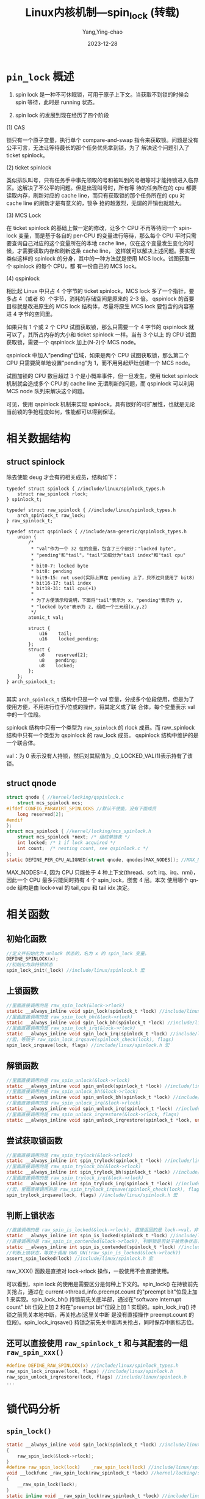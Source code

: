 :PROPERTIES:
:ID:       355dd3cd-1b70-4109-8245-8f9aa1d55983
:NOTER_DOCUMENT: https://www.cnblogs.com/hellokitty2/p/16368024.html
:NOTER_OPEN: eww
:END:
#+TITLE: Linux内核机制—spin_lock (转载)
#+AUTHOR: Yang,Ying-chao
#+DATE:   2023-12-28
#+OPTIONS:  ^:nil _:nil H:7 num:t toc:2 \n:nil ::t |:t -:t f:t *:t tex:t d:(HIDE) tags:not-in-toc
#+STARTUP:   oddeven lognotestate
#+SEQ_TODO: TODO(t) INPROGRESS(i) WAITING(w@) | DONE(d) CANCELED(c@)
#+LANGUAGE: en
#+TAGS:     noexport(n)
#+EXCLUDE_TAGS: noexport



*  =pin_lock= 概述
:PROPERTIES:
:CUSTOM_ID: h:ac3c4fa2-488d-4149-b554-d2218edc64e9
:END:

1. spin lock 是一种不可休眠锁，可用于原子上下文。当获取不到锁的时候会 spin 等待，此时是 running 状态。

2. spin lock 的发展到现在经历了四个阶段

(1) CAS

锁只有一个原子变量，执行单个 compare-and-swap 指令来获取锁。问题是没有公平可言，无法让等待最长的那个任务优先拿到锁，为了
解决这个问题引入了 ticket spinlock。

(2) ticket spinlock

类似排队叫号，只有任务手中事先领取的号和被叫到的号相等时才能持锁进入临界区。这解决了不公平的问题。但是出现叫号时，所有等
待的任务所在的 cpu 都要读取内存，刷新对应的 cache line，而只有获取锁的那个任务所在的 cpu 对 cache line 的刷新才是有意义的，锁争
抢的越激烈，无谓的开销也就越大。

(3) MCS Lock

在 ticket spinlock 的基础上做一定的修改，让多个 CPU 不再等待同一个 spinlock 变量，而是基于各自的 per-CPU 的变量进行等待，那么每个
CPU 平时只需要查询自己对应的这个变量所在的本地 cache line，仅在这个变量发生变化的时候，才需要读取内存和刷新这条 cache line，
这样就可以解决上述问题。要实现类似这样的 spinlock 的分身，其中的一种方法就是使用 MCS lock。试图获取一个 spinlock 的每个 CPU，都
有一份自己的 MCS lock。

(4) qspinlock

相比起 Linux 中只占 4 个字节的 ticket spinlock，MCS lock 多了一个指针，要多占 4（或者 8）个字节，消耗的存储空间是原来的 2-3 倍。
qspinlock 的首要目标就是改进原生的 MCS lock 结构体，尽量将原生 MCS lock 要包含的内容塞进 4 字节的空间里。

如果只有 1 个或 2 个 CPU 试图获取锁，那么只需要一个 4 字节的 qspinlock 就可以了，其所占内存的大小和 ticket spinlock 一样。当有 3 个以上
的 CPU 试图获取锁，需要一个 qspinlock 加上(N-2)个 MCS node。

qspinlock 中加入”pending”位域，如果是两个 CPU 试图获取锁，那么第二个 CPU 只需要简单地设置”pending”为 1，而不用另起炉灶创建一个
MCS node。

试图加锁的 CPU 数目超过 3 个是小概率事件，但一旦发生，使用 ticket spinlock 机制就会造成多个 CPU 的 cache line 无谓刷新的问题，而
qspinlock 可以利用 MCS node 队列来解决这个问题。

可见，使用 qspinlock 机制来实现 spinlock，具有很好的可扩展性，也就是无论当前锁的争抢程度如何，性能都可以得到保证。

* 相关数据结构
:PROPERTIES:
:CUSTOM_ID: h:af803ca3-6514-4ef5-a060-23dc07163a51
:END:

** struct spinlock
:PROPERTIES:
:CUSTOM_ID: h:0bc412b4-41a6-47f9-a084-5b9c4dba03c7
:END:

除去使能 deug 才会有的相关成员，结构如下：

#+begin_src c -r
  typedef struct spinlock { //include/linux/spinlock_types.h
      struct raw_spinlock rlock;
  } spinlock_t;

  typedef struct raw_spinlock { //include/linux/spinlock_types.h
      arch_spinlock_t raw_lock;
  } raw_spinlock_t;

  typedef struct qspinlock { //include/asm-generic/qspinlock_types.h
      union {
          /*
           ,* "val"作为一个 32 位的变量，包含了三个部分："locked byte",
           ,* "pending"和"tail"，"tail"又细分为"tail index"和"tail cpu"
           ,*
           ,* bit0-7: locked byte
           ,* bit8: pending
           ,* bit9-15: not used(实际上算在 pending 上了，只不过只使用了 bit8)
           ,* bit16-17: tail index
           ,* bit18-31: tail cpu(+1)
           ,*
           ,* 为了方便演示和说明，下面将"tail"表示为 x, "pending"表示为 y,
           ,* "locked byte"表示为 z, 组成一个三元组(x,y,z)
           ,*/
          atomic_t val;

          struct {
              u16    tail;
              u16    locked_pending;
          };
          struct {
              u8    reserved[2];
              u8    pending;
              u8    locked;
          };
      };
  } arch_spinlock_t;

#+end_src

其实 =arch_spinlock_t= 结构中只是一个 val 变量，分成多个位段使用，但是为了使用方便，不用进行位于/位或的操作，将其定义成了联
合体，每个变量表示 val 中的一个位段。

spinlock 结构中只有一个类型为 ~raw_spinlock~ 的 rlock 成员。而 raw_spinlock 结构中只有一个类型为 qspinlock 的 raw_lock 成员。
qspinlock 结构中维护的是一个联合体。

val：为 0 表示没有人持锁，然后对其赋值为 _Q_LOCKED_VAL(1)表示持有了该锁。



** struct qnode
:PROPERTIES:
:CUSTOM_ID: h:ff217c37-8fee-4d66-899c-1b61079fdcc9
:END:

#+begin_src c
struct qnode { //kernel/locking/qspinlock.c
    struct mcs_spinlock mcs;
#ifdef CONFIG_PARAVIRT_SPINLOCKS //默认不使能，没有下面成员
    long reserved[2];
#endif
};
struct mcs_spinlock { //kernel/locking/mcs_spinlock.h
    struct mcs_spinlock *next; /* 组成单链表 */
    int locked; /* 1 if lock acquired */
    int count;  /* nesting count, see qspinlock.c */
};
static DEFINE_PER_CPU_ALIGNED(struct qnode, qnodes[MAX_NODES]); //MAX_NODES=4
#+end_src

MAX_NODES=4, 因为 CPU 只能处于 4 种上下文(thread、soft irq、irq、nmi)，因此一个 CPU 最多只能同时持有 4 个 spin_lock，嵌套 4 层。本次
使用哪个 qnode 结构是由 lock->val 的 tail_cpu 和 tail idx 决定。



* 相关函数
:PROPERTIES:
:CUSTOM_ID: h:de96322f-228c-4b02-816e-2c21f180b8d8
:END:

** 初始化函数
:PROPERTIES:
:CUSTOM_ID: h:5d759b92-82ff-42b4-9d57-33c6bcbbd80b
:END:

#+begin_src c
//定义并初始化为 unlock 状态的，名为 x 的 spin_lock 变量。
DEFINE_SPINLOCK(x);
//初始化为非持锁状态
spin_lock_init(_lock) //include/linux/spinlock.h 宏
#+end_src

** 上锁函数
:PROPERTIES:
:CUSTOM_ID: h:3c9c36a5-9705-4007-a997-cd9fa364e497
:END:

#+begin_src c
//里面直接调用的是 raw_spin_lock(&lock->rlock)
static __always_inline void spin_lock(spinlock_t *lock) //include/linux/spinlock.h
//里面直接调用的是 raw_spin_lock_bh(&lock->rlock)
static __always_inline void spin_lock_bh(spinlock_t *lock) //include/linux/spinlock.h
//里面直接调用的是 raw_spin_lock_irq(&lock->rlock)
static __always_inline void spin_lock_irq(spinlock_t *lock) //include/linux/spinlock.h
//宏，等效于 raw_spin_lock_irqsave(spinlock_check(lock), flags)
spin_lock_irqsave(lock, flags) //include/linux/spinlock.h 宏
#+end_src

** 解锁函数
:PROPERTIES:
:CUSTOM_ID: h:6ed0c420-d4d7-4a49-8429-d63a29040446
:END:

#+begin_src c
//里面直接调用的是 raw_spin_unlock(&lock->rlock)
static __always_inline void spin_unlock(spinlock_t *lock) //include/linux/spinlock.h
//里面直接调用的是 raw_spin_unlock_bh(&lock->rlock)
static __always_inline void spin_unlock_bh(spinlock_t *lock) //include/linux/spinlock.h
//里面直接调用的是 raw_spin_unlock_irq(&lock->rlock)
static __always_inline void spin_unlock_irq(spinlock_t *lock) //include/linux/spinlock.h
//里面直接调用的是 raw_spin_unlock_irqrestore(&lock->rlock, flags)
static __always_inline void spin_unlock_irqrestore(spinlock_t *lock, unsigned long flags) //include/linux/spinlock.h
#+end_src

** 尝试获取锁函数
:PROPERTIES:
:CUSTOM_ID: h:0328de7e-60d8-4fed-84ee-9f87ea212509
:END:

#+begin_src c
//里面直接调用的是 raw_spin_trylock(&lock->rlock)
static __always_inline int spin_trylock(spinlock_t *lock) //include/linux/spinlock.h
//里面直接调用的是 raw_spin_trylock_bh(&lock->rlock)
static __always_inline int spin_trylock_bh(spinlock_t *lock) //include/linux/spinlock.h
//里面直接调用的是 raw_spin_trylock_irq(&lock->rlock)
static __always_inline int spin_trylock_irq(spinlock_t *lock) //include/linux/spinlock.h
//宏，里面直接调用的是 raw_spin_trylock_irqsave(spinlock_check(lock), flags);
spin_trylock_irqsave(lock, flags) //include/linux/spinlock.h 宏
#+end_src

** 判断上锁状态
:PROPERTIES:
:CUSTOM_ID: h:7d4fd4ec-c540-4189-b61e-89be724f406f
:END:

#+begin_src c
//直接调用的是 raw_spin_is_locked(&lock->rlock), 直接返回的是 lock->val，非 0 表示 locked 的状态，0表示非 locked 状态
static __always_inline int spin_is_locked(spinlock_t *lock) //include/linux/spinlock.h
//直接调用的是 raw_spin_is_contended(&lock->rlock), 判断锁是否处于被竞争状态，也即是否有任务在等待获取锁，为真表示锁处于竞争状态
static __always_inline int spin_is_contended(spinlock_t *lock) //include/linux/spinlock.h
//判断上锁状态，等效于调用 BUG_ON(!raw_spin_is_locked(&lock->rlock))
assert_spin_locked(lock) //include/linux/spinlock.h 宏
#+end_src

raw_XXX() 函数是直接对 lock->rlock 操作，一般使用不会直接使用。

可以看到，spin lock 的使用是需要区分是何种上下文的。spin_lock() 在持锁前先关抢占，通过在
current->thread_info.preempt.count 的"preempt bit"位段上加 1 来实现。spin_lock_bh() 持锁前先关底半部，通过在"software
interrupt count" bit 位段上加 2 和在"preempt bit"位段上加 1 实现的。spin_lock_irq() 持锁之前先关本地中断，再关抢占(这里关中断
是没有直接操作 preempt.count 的位段)。spin_lock_irqsave() 持锁之前先关中断再关抢占，同时保存中断标志位。

** 还可以直接使用 =raw_spinlock_t= 和与其配套的一组 =raw_spin_xxx()=
:PROPERTIES:
:CUSTOM_ID: h:e5859ac4-e6ed-4d9d-aad8-55bff1770ccd
:END:

#+begin_src c
#define DEFINE_RAW_SPINLOCK(x) //include/linux/spinlock_types.h
raw_spin_lock_irqsave(lock, flags) //include/linux/spinlock.h
raw_spin_unlock_irqrestore(lock, flags) //include/linux/spinlock.h
...
#+end_src


* 锁代码分析
:PROPERTIES:
:CUSTOM_ID: h:99559801-d2f0-4850-8000-f4326f72a359
:END:

** =spin_lock()=
:PROPERTIES:
:CUSTOM_ID: h:21c8b10c-e5e1-4d2e-9a4b-dd13c57332b5
:END:

#+begin_src c
static __always_inline void spin_lock(spinlock_t *lock) //include/linux/spinlock.h
{
    raw_spin_lock(&lock->rlock);
}
#define raw_spin_lock(lock)    _raw_spin_lock(lock) //include/linux/spinlock.h
void __lockfunc _raw_spin_lock(raw_spinlock_t *lock) //kernel/locking/spinlock.c
{
    __raw_spin_lock(lock);
}
static inline void __raw_spin_lock(raw_spinlock_t *lock) //include/linux/spinlock_api_smp.h
{
    /* 关抢占 */
    preempt_disable();
    /* 默认不使能 CONFIG_LOCKDEP，是个空函数 */
    spin_acquire(&lock->dep_map, 0, 0, _RET_IP_);
    /* 默认不使能 CONFIG_LOCK_STAT,      等效于 do_raw_spin_lock(lock) */
    LOCK_CONTENDED(lock, do_raw_spin_trylock, do_raw_spin_lock);
}
static inline void do_raw_spin_lock(raw_spinlock_t *lock) __acquires(lock) //include/linux/spinlock.h
{
    /* 静态代码检查相关，忽略之 */
    __acquire(lock);
    arch_spin_lock(&lock->raw_lock);
    mmiowb_spin_lock();
}
#define arch_spin_lock(l)    queued_spin_lock(l) //include/asm-generic/qspinlock.h
/**
 * queued_spin_lock - acquire a queued spinlock
 * @lock: Pointer to queued spinlock structure, that is arch_spinlock_t.
 */
static __always_inline void queued_spin_lock(struct qspinlock *lock) //include/asm-generic/qspinlock.h
{
    u32 val = 0;
    /*
     * 参数(*v, *old, new):
     *    if (*v == *old) {*v = new; return true;}
     *    if (*v != *old) {*old = *v; return false;}
     *
     * 如果 lock->val == 0, lock->val = _Q_LOCKED_VAL; return true;
     * 也就是说 lock->val 为 0 表示没有人持锁，此时赋值为 1 表示持有了该锁
     */
    if (likely(atomic_try_cmpxchg_acquire(&lock->val, &val, _Q_LOCKED_VAL)))
        return;
    /* 若是上面持锁失败，进入持锁慢速路径，上面进行了赋值，传参 val=lock->val */
    queued_spin_lock_slowpath(lock, val);
}
#+end_src

** spin_lock 持锁慢速路径 queued_spin_lock_slowpath():
:PROPERTIES:
:CUSTOM_ID: h:2dcaa6de-51ee-4f66-9dcc-7380cc1cd15d
:END:

#+begin_src c
/**
 * queued_spin_lock_slowpath - acquire the queued spinlock
 * @lock: Pointer to queued spinlock structure
 * @val: Current value of the queued spinlock 32-bit word
 *
 * val: (queue tail(bit16-31 x), pending bit(bit8 y), lock value(bit0-7 z))
 *
 *              fast     :    slow                                  :    unlock
 *                       :                                          :
 * uncontended  (0,0,0) -:--> (0,0,1) ------------------------------:--> (*,*,0)
 *                       :       | ^--------.------.             /  :
 *                       :       v           \      \            |  :
 * pending               :    (0,1,1) +--> (0,1,0)   \           |  :
 *                       :       | ^--'              |           |  :
 *                       :       v                   |           |  :
 * uncontended           :    (n,x,y) +--> (n,0,0) --'           |  :
 *   queue               :       | ^--'                          |  :
 *                       :       v                               |  :
 * contended             :    (*,x,y) +--> (*,0,0) ---> (*,0,1) -'  :
 *   queue               :         ^--'                             :
 */
/*
queued_spin_lock 传参(lock, lock->val)
*/
void queued_spin_lock_slowpath(struct qspinlock *lock, u32 val)
{
    struct mcs_spinlock *prev, *next, *node;
    u32 old, tail;
    int idx;
    /* 32 >= 1<<14 恒不成立 */
    BUILD_BUG_ON(CONFIG_NR_CPUS >= (1U << _Q_TAIL_CPU_BITS));
    /* 默认为 false，恒不执行 */
    if (pv_enabled())
        goto pv_queue;
    /* 默认为 false，恒不执行 */
    if (virt_spin_lock(lock))
        return;
    /*
     * Wait for in-progress pending->locked hand-overs with a bounded
     * number of spins so that we guarantee forward progress. 0,1,0 -> 0,0,1
     */
    /*
     * 进入慢速路径时有任务在等待 spin lock，执行这段代码时间内它可能已经获取到 spin lock 了，
     * 这里更新下从 lock->val 读取到的值.
     */
    if (val == _Q_PENDING_VAL) { //1<<8
        int cnt = _Q_PENDING_LOOPS; //1
        /*
         * 函数作用：死循环读取 lock->val 的值，直到 arg2 为真才返回读取的结果。
         * VAL 为读取的 lock->val 的值.
         * 含义为死循环读取 lock->val 的值，直到 lock->val != _Q_PENDING_VAL(即 1<<8),
         * 或尝试读取的次数达到 cnt 次，这里 cnt 初始化为 1，其实就只是读取一次。
         */
        val = atomic_cond_read_relaxed(&lock->val, (VAL != _Q_PENDING_VAL) || !cnt--);
    }
    /*
     * If we observe any contention; queue.
     *
     * 除了 lock value(即 z)之外，还有其它位段不为 0，说明已经有任务处于 pending 等锁的状态了，
     * 那么就直接 queue，在自己的 mcs 锁上自旋，不要在 lock->val 上自旋了。
     */
    if (val & ~_Q_LOCKED_MASK) // val & ~0xff
        goto queue;
    /*
     * trylock || pending
     * 0,0,* -> 0,1,* -> 0,0,1 pending, trylock
     *
     * 代码走到这里，说明没有任务处于 pending 状态，那么设置锁的 pending 标志，标识本任务
     * 要 pending 了。
     * 函数等效于 ret = lock->val; lock->val |= _Q_PENDING_VAL(1<<8); val = ret;
     */
    val = queued_fetch_set_pending_acquire(lock);
    /*
     * If we observe contention, there is a concurrent locker.
     *
     * Undo and queue; our setting of PENDING might have made the
     * n,0,0 -> 0,0,0 transition fail and it will now be waiting
     * on @next to become !NULL.
     *
     * 在执行这段代码期间，若是有任务进入了 pending 状态(设置了 pending 标识或
     * 在 msc lock 上 spin 了)，那么也是要直接 queue 的，在自己的 msc lock 上 spin，
     * 不要在 lock->val 上 spin 了。
     * 若情况是其它任务在 mcs lock 上自旋了，就清除自己或上的 pending 标志。
     */
    if (unlikely(val & ~_Q_LOCKED_MASK)) { //~0xff
        /* Undo PENDING if we set it. */
        if (!(val & _Q_PENDING_MASK)) //_Q_PENDING_MASK = 0xff<<8
            /* 直接 lock->pending=0, 将 pending 位段清 0，看来 pending 位段只使用了 bit8 */
            clear_pending(lock);
        goto queue;
    }
    /*
     * We're pending, wait for the owner to go away.
     *
     * 0,1,1 -> 0,1,0
     *
     * this wait loop must be a load-acquire such that we match the
     * store-release that clears the locked bit and create lock
     * sequentiality; this is because not all
     * clear_pending_set_locked() implementations imply full
     * barriers.
     *
     * 代码走到这里，说明目前只有一个任务正持有锁(也可能已经释放了)，且没有任务等待。
     * 那么就在 lock->val 上自旋等待，只有锁的 owner 退出临界区。
     * 上面的这个 pending 位段为 1 还是上面本任务设置的。
     */
    if (val & _Q_LOCKED_MASK) //0xff
        atomic_cond_read_acquire(&lock->val, !(VAL & _Q_LOCKED_MASK)); //【1. 在 lock->val 上 spin】
    /*
     * take ownership and clear the pending bit.
     * 0,1,0 -> 0,0,1
     *
     * owner 退出临界区释放锁了，我们就获取锁，清除我们设置的 pending 标志位。
     * 通过将 bit0-15 设置为 1 来实现的。
     */
    clear_pending_set_locked(lock);
    /* 默认不使能 CONFIG_LOCK_EVENT_COUNTS，为空 */
    lockevent_inc(lock_pending);
    /* 这个路径下，我们就是锁的第一继承人，获取到锁后就退出了 */
    return;
    /*
     * End of pending bit optimistic spinning and beginning of MCS queuing.
     *
     * 下面就是非第一位继承人，要在自己的 msc node 节点上自旋了。
     */
queue:
    /* 原生有记录进入执行慢速路径的次数 */
    lockevent_inc(lock_slowpath);
pv_queue:
    /* 获取当前 cpu 的 spin lock 嵌套深度 */
    node = this_cpu_ptr(&qnodes[0].mcs);
    idx = node->count++; //先赋值，再嵌套计数加 1
    //对 tail(即 x)的 tail cpu 和 tail idx 位段进行编码
    tail = encode_tail(smp_processor_id(), idx);
    /*
     * 4 nodes are allocated based on the assumption that there will
     * not be nested NMIs taking spinlocks. That may not be true in
     * some architectures even though the chance of needing more than
     * 4 nodes will still be extremely unlikely. When that happens,
     * we fall back to spinning on the lock directly without using
     * any MCS node. This is not the most elegant solution, but is
     * simple enough.
     * 翻译：基于不会有嵌套 NMI 采用自旋锁的假设分配了 4 个节点。这在某
     * 些架构中可能并非如此，即使需要超过 4 的可能性仍然极小。发生这种情
     * 况时，我们会退回到直接在锁上自旋而不使用任何 MCS 节点。这不是最优
     * 雅的解决方案，但足够简单。
     * 判断了等于，说明最大只允许嵌套 3 层。这里有个统计，若为真，说明出现
     * 了 nmi 中断中持 spin lock 锁的嵌套。
     */
    if (unlikely(idx >= MAX_NODES)) {
        lockevent_inc(lock_no_node);
        /* 退回到在 lock->val 上 spin 的状态，几乎不可能进到上面 if 语句中来 */
        while (!queued_spin_trylock(lock))
            cpu_relax();
        goto release;
    }
    /* 返回当前 cpu 的 qnodes[idx].mcs 节点的地址 */
    node = grab_mcs_node(node, idx);
    /* Keep counts of non-zero index values: */
    lockevent_cond_inc(lock_use_node2 + idx - 1, idx);
    /*
     * Ensure that we increment the head node->count before initialising
     * the actual node. If the compiler is kind enough to reorder these
     * stores, then an IRQ could overwrite our assignments.
     */
    barrier();
    /*不是继承者 locked 为 0, 最尾部节点指向 NULL */
    node->locked = 0;
    node->next = NULL;
    /* 默认没有定义_GEN_PV_LOCK_SLOWPATH，是空函数 */
    pv_init_node(node);
    /*
     * We touched a (possibly) cold cacheline in the per-cpu queue node;
     * attempt the trylock once more in the hope someone let go while we
     * weren't watching.
     * 尝试获取锁，成功返回 1，失败返回 0
     */
    if (queued_spin_trylock(lock))
        goto release;
    /*
     * Ensure that the initialisation of @node is complete before we
     * publish the updated tail via xchg_tail() and potentially link
     * @node into the waitqueue via WRITE_ONCE(prev->next, node) below.
     */
    smp_wmb();
    /*
     * Publish the updated tail. We have already touched the queueing cacheline;
     * don't bother with pending stuff.
     * p,*,* -> n,*,*
     */
    /*
     * 等效于：ret=lock->tail; lock->tail=tail>>_Q_TAIL_OFFSET; old = ret<<_Q_TAIL_OFFSET
     * 也即是将 tail 值赋值给 lock->val 的 bit16-31.
     * 也就是说 lock->tail 恒指向最后一个 pending 锁的任务对应的 msc node 节点上 ###########
     */
    old = xchg_tail(lock, tail);
    next = NULL;
    /*
     * if there was a previous node; link it and wait until reaching the head of the
     * waitqueue.
     * 为真，说明之前已经有 mcs node 等待节点存在了。
     */
    if (old & _Q_TAIL_MASK) { //bit16-bit31, 也即是 tail 的掩码
        /* 获取的是 cpu 的嵌套深度 idx 为下标的节点 */
        prev = decode_tail(old); //return per_cpu_ptr(&qnodes[idx].mcs, cpu)
        /* Link @node into the waitqueue. 构建 msc 链表 */
        WRITE_ONCE(prev->next, node);
        pv_wait_node(node, prev); //空函数
        /* 死循环，spin 等待，直到 node->locked 不为 0 才退出 spin */
        arch_mcs_spin_lock_contended(&node->locked); //【2. 在 mcs node->locked 上 spin】
        /*
         * While waiting for the MCS lock, the next pointer may have
         * been set by another lock waiter. We optimistically load
         * the next pointer & prefetch the cacheline for writing
         * to reduce latency in the upcoming MCS unlock operation.
         * 翻译：在等待 MCS 锁时，下一个指针可能已被另一个锁的 waiter 设置(在另一个 cpu 上，
         * 若被设置 next 就不为 NULL)。我们乐观地加载下一个指针并为写入预取缓存线，以减少
         * 即将到来的 MCS 解锁操作的延迟。
         */
        next = READ_ONCE(node->next);
        if (next)
            prefetchw(next); //cache line 预取
    }
    /*
     * we're at the head of the waitqueue, wait for the owner & pending to
     * go away.
     *
     * *,x,y -> *,0,0
     *
     * this wait loop must use a load-acquire such that we match the
     * store-release that clears the locked bit and create lock
     * sequentiality; this is because the set_locked() function below
     * does not imply a full barrier.
     *
     * The PV pv_wait_head_or_lock function, if active, will acquire
     * the lock and return a non-zero value. So we have to skip the
     * atomic_cond_read_acquire() call. As the next PV queue head hasn't
     * been designated yet, there is no way for the locked value to become
     * _Q_SLOW_VAL. So both the set_locked() and the
     * atomic_cmpxchg_relaxed() calls will be safe.
     *
     * If PV isn't active, 0 will be returned instead.
     *
     */
    /* 没有使能，函数直接返回 0 */
    if ((val = pv_wait_head_or_lock(lock, node)))
        goto locked;
    /* 代码走到这里，当前任务就是锁的第一继承人了 */
    /*
     * 死循环等待，直到         lock->val 的 y(pending bit)和 z(locked byte)都是 0,  并返回 lock->val
     * spin_unlock 时直接将 lock->val 赋值为 0, 判断 pending bit 是为还没进入 msc spin 的尝试
     * 持锁的任务让路的应该。
     */
    val = atomic_cond_read_acquire(&lock->val, !(VAL & _Q_LOCKED_PENDING_MASK)); //【3. 在 lock->val 上 spin】
locked:
    /*
     * claim the lock:
     *
     * n,0,0 -> 0,0,1 : lock, uncontended
     * *,*,0 -> *,*,1 : lock, contended
     *
     * If the queue head is the only one in the queue (lock value == tail)
     * and nobody is pending, clear the tail code and grab the lock.
     * Otherwise, we only need to grab the lock.
     */
    /*
     * In the PV case we might already have _Q_LOCKED_VAL set, because
     * of lock stealing; therefore we must also allow:
     *
     * n,0,1 -> 0,0,1
     *
     * Note: at this point: (val & _Q_PENDING_MASK) == 0, because of the
     *       above wait condition, therefore any concurrent setting of
     *       PENDING will make the uncontended transition fail.
     */
    /*
     * 走到这里，val 的 lock 和 pending 是为 0 的，但是 tail 中可能还保存着其它等待者的信息。
     * lock->tail 指向最后一个等待获取锁的任务的 mcs node 节点，若和自己相等，说明自己
     * 是唯一一个 mcs node 节点。
     */
    if ((val & _Q_TAIL_MASK) == tail) {
        /*
         * if (lock->val == val) {lock->val = _Q_LOCKED_VAL; return true;} 持锁退出
         * if (lock->val != val) {val = lock->val; return false;} //没持锁
         */
        if (atomic_try_cmpxchg_relaxed(&lock->val, &val, _Q_LOCKED_VAL))
            goto release; /* No contention */
    }
    /* 下面就是还有新的任务等待了，有新 msc                 node 串联在链表上了 */
    /*
     * Either somebody is queued behind us or _Q_PENDING_VAL got set
     * which will then detect the remaining tail and queue behind us
     * ensuring we'll see a @next.
     */
    /* 直接赋值 lock->locked = _Q_LOCKED_VAL，即对 bit0-7 locked byte 进行赋值，已经持锁了 */
    set_locked(lock);
    /*
     * contended path; wait for next if not observed yet, release.
     * 等待已经更新 lock->tail 的新的 waiter 挂在 msc 链表上
     */
    if (!next)
        /* 死循环等待，直到 node->next 不为 NULL，通过不会等待很多次 */
        next = smp_cond_load_relaxed(&node->next, (VAL)); //【4. 在 mcs node->next 上 spin】
    /*
     * 直接 next->locked = 1, 将下一个 mcs 节点设为第一继承人，
     * 其就会退出在 node->locked 上的自旋，改为在 lock->val 上的自旋
     */
    arch_mcs_spin_unlock_contended(&next->locked);
    /*没有使能，为空 */
    pv_kick_node(lock, next);
    /* 下面就是获取到 spin_lock 锁后的逻辑了 */
release:
    /* release the node. qnodes[0].mcs.count - 1 应该是和前面的加 1 相对应的 */
    __this_cpu_dec(qnodes[0].mcs.count);
}
EXPORT_SYMBOL(queued_spin_lock_slowpath);
#+end_src

a. spin lock 持锁后就一直在临界区了，不会休眠，因此不需要记录锁的 owner。
b. 非第一继承人的 waiter 在自己的 mcs node 的 node->locked 上的自旋，而第一继承人在 lock->val 上自旋。
c. 每个 cpu 有一个 mcs node[]数组，数组中有 4 个 mcs node 成员，对应四种嵌套深度(thread、softirq、irq、nmi)，若是没有嵌套的话，
使用的恒定是 node[0].
d. 一个锁对应的 mcs node 节点构成一个单链表，以 NULL 结尾，lock->val 的 tail 域"指向"最后一个获取锁的 waiter 所对应的 mcs node 节
点。

(1) queued_spin_trylock 函数，尝试获取 spin lock。

#+begin_src c
/**
 * queued_spin_trylock - try to acquire the queued spinlock
 * @lock : Pointer to queued spinlock structure
 * Return: 1 if lock acquired, 0 if failed
 */
static __always_inline int queued_spin_trylock(struct qspinlock *lock)
{
    u32 val = atomic_read(&lock->val);
    /* 这里 val 不等于 0 就退出了，若没退出走到下面就是本线程可以持锁的状态了 */
    if (unlikely(val))
        return 0;
    /*
     * 参数：(atomic_t *v, int *old, int new)
     * if (*v == *old) {*v = new; return true;}
     * if (*v != *old) {*old = *v; return false;}
     */
    return likely(atomic_try_cmpxchg_acquire(&lock->val, &val, _Q_LOCKED_VAL));
}
#+end_src


* 解锁代码分析
:PROPERTIES:
:CUSTOM_ID: h:1f8557df-11a7-4ad4-bcf7-d3a4d569749d
:END:

** =spin_unlock()= 函数
:PROPERTIES:
:CUSTOM_ID: h:8ad2683c-f285-4321-8995-dc22478091a8
:END:

#+begin_src c
static __always_inline void spin_unlock(spinlock_t *lock) //include/linux/spinlock.h
{
    raw_spin_unlock(&lock->rlock);
}
#define raw_spin_unlock(lock)    _raw_spin_unlock(lock) //include/linux/spinlock.h
void __lockfunc _raw_spin_unlock(raw_spinlock_t *lock) //kernel/locking/spinlock.c
{
    __raw_spin_unlock(lock);
}
EXPORT_SYMBOL(_raw_spin_unlock);
static inline void __raw_spin_unlock(raw_spinlock_t *lock) //include/linux/spinlock_api_smp.h
{
    spin_release(&lock->dep_map, _RET_IP_);
    do_raw_spin_unlock(lock);
    /* unlock 后开抢占 */
    preempt_enable();
}
static inline void do_raw_spin_unlock(raw_spinlock_t *lock) __releases(lock) //include/linux/spinlock.h
{
    /* 没使能 CONFIG_MMIOWB，是个空函数 */
    mmiowb_spin_unlock();
    arch_spin_unlock(&lock->raw_lock);
    __release(lock);
}
#define arch_spin_unlock(l)    queued_spin_unlock(l) //include/asm-generic/qspinlock.h
static __always_inline void queued_spin_unlock(struct qspinlock *lock)
{
    /*
     * unlock() needs release semantics:
     * 直接将 lock->locked 赋值为 0，也即只是将 lock->val 的 bit0-8 设置为 0
     */
    smp_store_release(&lock->locked, 0);
}
#+end_src



* 总结
:PROPERTIES:
:CUSTOM_ID: h:07457cda-612a-4a0e-bd61-f9ce0c077db3
:END:

1. spin lock 是不休眠锁，不像其它锁一样，没有 owner 成员保存当前持锁任务。其持锁之前是抢
   占的，使用需要区分是在哪个上下文中使用，来用对应的函数。

2. spin lock 实现机制中考虑了中断嵌套，由于只有 4 种上下文，为每个 cpu 分配了 4 个 mcs node。

3. 当一个 spin lock 在不同 cpu 上存在竞争时，各个 cpu 的 mcs node 构成一个单链表，
   lock->tail 字段"指向"最后尝试获取锁的任务所在 cpu 对应的 mcs node 节点。第一顺位继承人
   在 lock->val 上进行自旋，非第一顺位继承人在自己的 msc node 的 locked 成员上自旋，这样
   就做了释放锁时只有一个 cpu 需要更新其 cache line。



* 补充
:PROPERTIES:
:CUSTOM_ID: h:d77f1671-6696-4f58-9f58-4011809165f8
:END:

1. 内核中为了 debug spin_lock 方便，对函数原型进行了 inline 和 unline 的封装

#+begin_src c
//kernel/locking/spinlock.c
#ifndef CONFIG_INLINE_SPIN_LOCK //默认不使能
void __lockfunc _raw_spin_lock(raw_spinlock_t *lock)
{
    __raw_spin_lock(lock);
}
EXPORT_SYMBOL(_raw_spin_lock);
#endif
#ifdef CONFIG_UNINLINE_SPIN_UNLOCK //默认使能
void __lockfunc _raw_spin_unlock(raw_spinlock_t *lock)
{
    __raw_spin_unlock(lock);
}
EXPORT_SYMBOL(_raw_spin_unlock);
#endif
//include/linux/spinlock_api_smp.h
#ifndef CONFIG_UNINLINE_SPIN_UNLOCK
#define _raw_spin_unlock(lock) __raw_spin_unlock(lock)
#endif
#ifdef CONFIG_INLINE_SPIN_LOCK
#define _raw_spin_lock(lock) __raw_spin_lock(lock)
#endif
#+end_src

kernel/locking/spinlock.c 中还有 CONFIG_INLINE_READ_LOCK_IRQ、CONFIG_INLINE_SPIN_UNLOCK_BH 等。

2. linux-5.15.41 中新增: 若使能 CONFIG_PREEMPT_RT(Linux RT patch 默认不使能)，则将 spin_lock 的实现改为基于 rt_mutex 的可
休眠 spin_lock 实现了。

#+begin_src c
/* include\linux\spinlock_types.h */
#include <linux/rtmutex.h>
typedef struct spinlock {
    struct rt_mutex_base    lock; //5.10 的内核还是 struct raw_spinlock rlock;
} spinlock_t;
#+end_src

因此有实现以下两套 lock 和 raw lock 接口：

#+begin_src c
//raw spinlock:
raw_spinlock_t lock;
raw_spin_lock_init(&lock)
raw_spin_lock(&lock);
raw_spin_unlock(&lock);
//spinlock:
spinlock_t lock;
spin_lock_init(&lock)
spin_lock(&lock);
spin_unlock(&lock);
#+end_src

在没有配置 CONFIG_PREEMPT_RT 的情况下两者实现是一样的，但是在使能了 CONFIG_PREEMPT_RT(默认不使能) 的 RT 内核中，spinlock 会
被实现为基于 rtmutex 的可休眠锁，raw spinlock 保持和之前一致的逻辑。






内核工匠中有一篇类似博客：https://blog.csdn.net/feelabclihu/article/details/125454456
